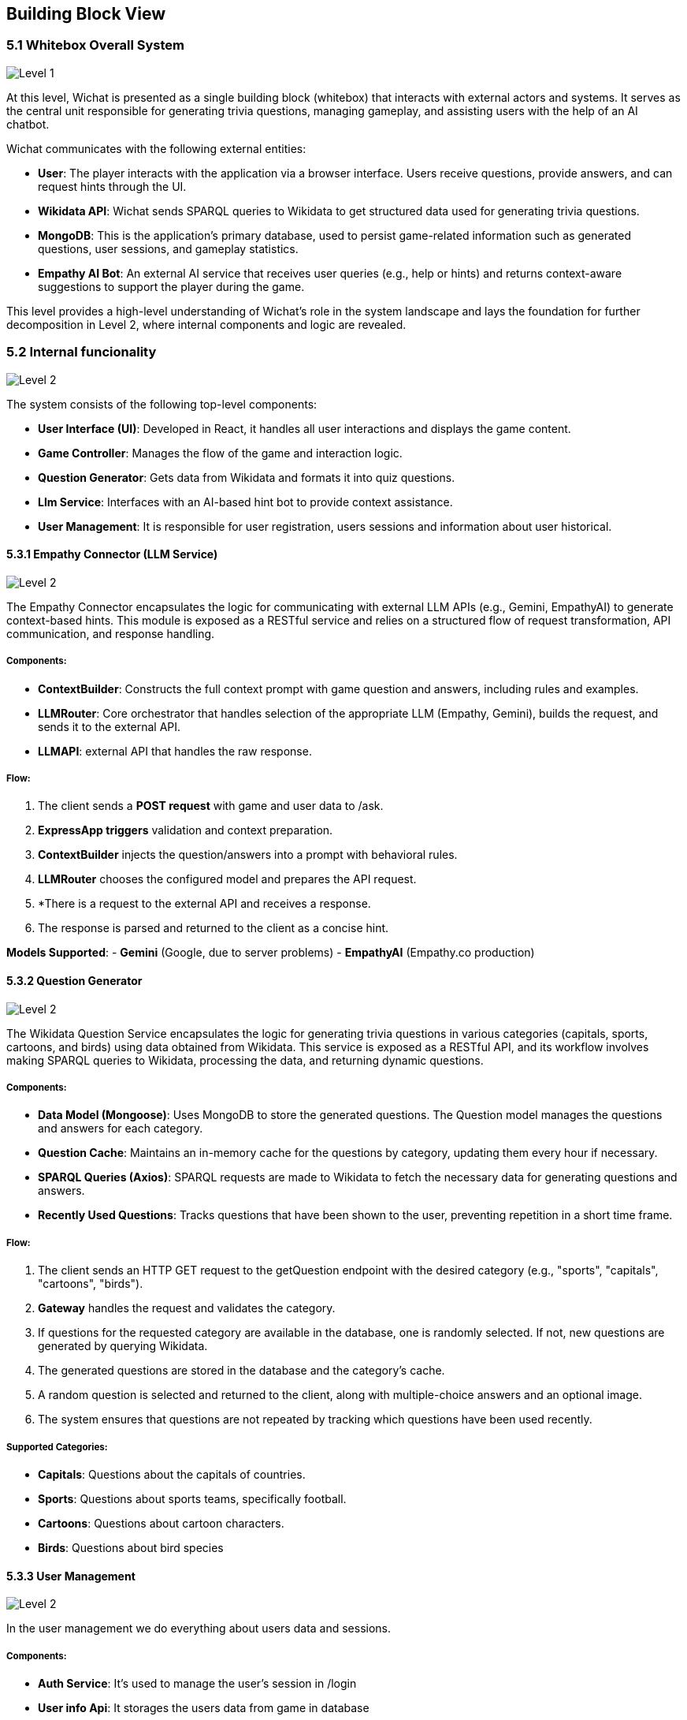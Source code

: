 ifndef::imagesdir[:imagesdir: ../images]

[[section-building-block-view]]


== Building Block View

ifdef::arc42help[]
[role="arc42help"]
****
.Content
The building block view shows the static decomposition of the system into building blocks (modules, components, subsystems, classes, interfaces, packages, libraries, frameworks, layers, partitions, tiers, functions, macros, operations, data structures, ...) as well as their dependencies (relationships, associations, ...)

This view is mandatory for every architecture documentation.
In analogy to a house this is the _floor plan_.

.Motivation
Maintain an overview of your source code by making its structure understandable through
abstraction.

This allows you to communicate with your stakeholder on an abstract level without disclosing implementation details.

.Form
The building block view is a hierarchical collection of black boxes and white boxes
(see figure below) and their descriptions.

image::05_building_blocks-EN.png["Hierarchy of building blocks"]

*Level 1* is the white box description of the overall system together with black
box descriptions of all contained building blocks.

*Level 2* zooms into some building blocks of level 1.
Thus it contains the white box description of selected building blocks of level 1, together with black box descriptions of their internal building blocks.

*Level 3* zooms into selected building blocks of level 2, and so on.


.Further Information

See https://docs.arc42.org/section-5/[Building Block View] in the arc42 documentation.

****
endif::arc42help[]

=== 5.1 Whitebox Overall System

ifdef::arc42help[]
[role="arc42help"]
****
Here you describe the decomposition of the overall system using the following white box template. It contains

 * an overview diagram
 * a motivation for the decomposition
 * black box descriptions of the contained building blocks. For these we offer you alternatives:

   ** use _one_ table for a short and pragmatic overview of all contained building blocks and their interfaces
   ** use a list of black box descriptions of the building blocks according to the black box template (see below).
   Depending on your choice of tool this list could be sub-chapters (in text files), sub-pages (in a Wiki) or nested elements (in a modeling tool).


 * (optional:) important interfaces, that are not explained in the black box templates of a building block, but are very important for understanding the white box.
Since there are so many ways to specify interfaces why do not provide a specific template for them.
 In the worst case you have to specify and describe syntax, semantics, protocols, error handling,
 restrictions, versions, qualities, necessary compatibilities and many things more.
In the best case you will get away with examples or simple signatures.

****
endif::arc42help[]
image::05-Level1.png["Level 1"]

At this level, Wichat is presented as a single building block (whitebox)
that interacts with external actors and systems.
It serves as the central unit responsible for generating trivia questions,
managing gameplay, and assisting users with the help of an AI chatbot.

Wichat communicates with the following external entities:

- *User*: The player interacts with the application via a browser interface. Users receive questions, provide answers, and can request hints through the UI.
- *Wikidata API*: Wichat sends SPARQL queries to Wikidata to get structured data used for generating trivia questions.
- *MongoDB*: This is the application's primary database, used to persist game-related information such as generated questions, user sessions, and gameplay statistics.
- *Empathy AI Bot*: An external AI service that receives user queries (e.g., help or hints) and returns context-aware suggestions to support the player during the game.

This level provides a high-level understanding of Wichat’s role in the system landscape and lays the foundation for further decomposition in Level 2, where internal components and logic are revealed.

=== 5.2 Internal funcionality

image::05-Level2.png["Level 2"]

The system consists of the following top-level components:

- *User Interface (UI)*: Developed in React, it handles all user interactions and displays the game content.
- *Game Controller*: Manages the flow of the game and interaction logic.
- *Question Generator*: Gets data from Wikidata and formats it into quiz questions.
- *Llm Service*: Interfaces with an AI-based hint bot to provide context assistance.
- *User Management*: It is responsible for user registration, users sessions and information about user historical.

==== 5.3.1 Empathy Connector (LLM Service)
image::05-Llmservice.png["Level 2"]

The Empathy Connector encapsulates the logic for communicating with external LLM APIs (e.g., Gemini, EmpathyAI) to generate context-based hints. This module is exposed as a RESTful service and relies on a structured flow of request transformation, API communication, and response handling.



===== Components:

- *ContextBuilder*: Constructs the full context prompt with game question and answers, including rules and examples.
- *LLMRouter*: Core orchestrator that handles selection of the appropriate LLM (Empathy, Gemini), builds the request, and sends it to the external API.
- *LLMAPI*:  external API that handles the raw response.

===== Flow:

1. The client sends a *POST request* with game and user data to /ask.
2. *ExpressApp triggers* validation and context preparation.
3. *ContextBuilder* injects the question/answers into a prompt with behavioral rules.
4. *LLMRouter* chooses the configured model and prepares the API request.
5. *There is a request to the external API and receives a response.
6. The response is parsed and returned to the client as a concise hint.

*Models Supported*:
- **Gemini** (Google, due to server problems)
- **EmpathyAI** (Empathy.co production)

==== 5.3.2 Question Generator

image::05-Wikidata-Diagram.png["Level 2"]

The Wikidata Question Service encapsulates the logic for generating trivia questions in various categories (capitals, sports, cartoons, and birds) using data obtained from Wikidata. This service is exposed as a RESTful API, and its workflow involves making SPARQL queries to Wikidata, processing the data, and returning dynamic questions.

===== Components:

- **Data Model (Mongoose)**: Uses MongoDB to store the generated questions. The Question model manages the questions and answers for each category.
- **Question Cache**: Maintains an in-memory cache for the questions by category, updating them every hour if necessary.
- **SPARQL Queries (Axios)**: SPARQL requests are made to Wikidata to fetch the necessary data for generating questions and answers.
- **Recently Used Questions**: Tracks questions that have been shown to the user, preventing repetition in a short time frame.

===== Flow:

1. The client sends an HTTP GET request to the getQuestion endpoint with the desired category (e.g., "sports", "capitals", "cartoons", "birds").
2. **Gateway** handles the request and validates the category.
3. If questions for the requested category are available in the database, one is randomly selected. If not, new questions are generated by querying Wikidata.
4. The generated questions are stored in the database and the category's cache.
5. A random question is selected and returned to the client, along with multiple-choice answers and an optional image.
6. The system ensures that questions are not repeated by tracking which questions have been used recently.

===== Supported Categories:
- **Capitals**: Questions about the capitals of countries.
- **Sports**: Questions about sports teams, specifically football.
- **Cartoons**: Questions about cartoon characters.
- **Birds**: Questions about bird species


==== 5.3.3 User Management

image::05-User management.png["Level 2"]

In the user management we do everything about users data and sessions.

===== Components:

- **Auth Service**: It's used to manage the user's session in /login
- **User info Api**: It storages  the users data from game in database
- **Users service**: It manages the new users

==== 5.3.4 *Game controller*
The game controller uses all the services we mentioned before to manage everything and allow users to do whatever they want inside the web

===== Components

- **ExpressApp**:
The main server using Express.js, which exposes the routes to manage user matches and statistics.
- Exposed routes:
- */addMatch*: Adds a match and updates the user's statistics.


- **Match Handling**:
- When a user adds a question, it checks whether a previous match exists and if its end date matches the current one. If not, a new match is created.
- If it's the last question of the match, final statistics are calculated, and both the match and user statistics are updated.


===== Flow

1. **Start Match**:
- The client sends an HTTP POST request to /addMatch with details of the match, such as username, questions, selected answers, time, and end time.

2. **Match Handling and Validation**:
- **ExpressApp** validates the request data (e.g., username and answers).
- It checks if the user exists in the database (via the **User** model).
3. **Store Question and Answer**:
- The question and selected answers are stored in the **Match** model in the database.
- If it's the last question, final statistics are calculated, and the user's statistics are updated.

4. **Update User Statistics**:
- If it's the last question, user statistics are calculated based on the correct and incorrect answers and the time spent on the match.
- The final score is calculated using the match's difficulty, correct and incorrect answers, and saved in the **Match** model.

5. **Retrieve User Statistics and Matches**:
- The client can make GET requests to /userStatistics and /userMatches to get the user's statistics and matches, respectively.
- The returned matches include the score, time, and correct/incorrect answers. The statistics reflect the user's overall performance.

In our application, the **Gateway** serves as the *central entry point* for all client requests. Its main purpose is to *orchestrate communication* between different services, simplifying and unifying access to your backend system.

==== 5.3.5 Gateway

**Gateway** serves as the *central entry point* for all client requests. Its main purpose is to *orchestrate communication* between different microservices, simplifying and unifying access to your backend system.

- *API Aggregation*: Combines multiple services (authentication, game logic, user management, LLM, Wikidata) under a single API, so clients don't need to call each one individually.
- *Routing*: Forwards incoming HTTP requests to the appropriate internal service (e.g., /login goes to Auth Service, /addMatch goes to Game Service).
- *Security & Validation*: Validates request data before passing it to subservices (e.g., checking required fields for /askllm).
- *Simplifies Client Logic*: The frontend only communicates with one service (the Gateway), instead of interacting with each backend service separately.
- *Monitoring*: Integrates Prometheus metrics to monitor endpoint usage and performance.
- *Error Handling*: Standardizes error responses from all internal services before returning them to the client.


